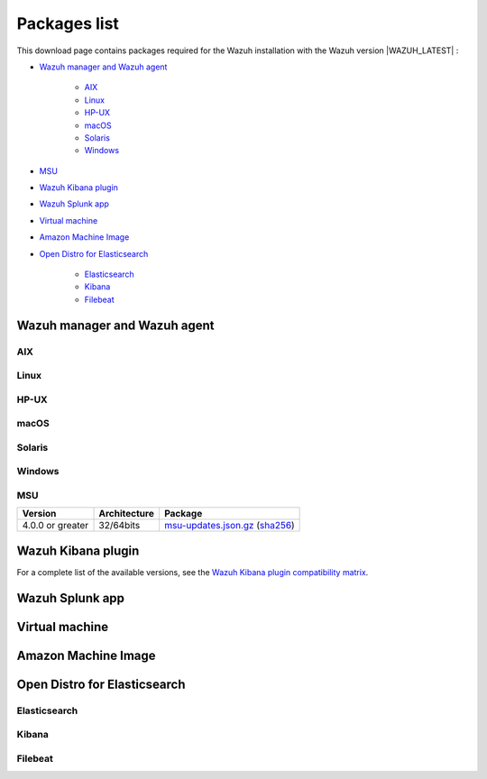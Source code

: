 .. Copyright (C) 2022 Wazuh, Inc.

.. meta::
  :description: Find the packages required for Wazuh installation on this page. Available for AIX, Linux, HP-UX, macOS, Solaris, and Windows.

.. _packages:

Packages list
=============

This download page contains packages required for the Wazuh installation with the Wazuh version |WAZUH_LATEST|  :

- `Wazuh manager and Wazuh agent`_

   - `AIX`_
   - `Linux`_
   - `HP-UX`_
   - `macOS`_
   - `Solaris`_
   - `Windows`_
- `MSU`_
- `Wazuh Kibana plugin`_
- `Wazuh Splunk app`_
- `Virtual machine`_
- `Amazon Machine Image`_
- `Open Distro for Elasticsearch`_

   - `Elasticsearch`_
   - `Kibana`_
   - `Filebeat`_

.. _Wazuh_manager_agent_packages_list:

Wazuh manager and Wazuh agent
-----------------------------

AIX
^^^
+-----------------+--------------+---------------------------------------------------------------------------------------------------------------------------------------------------------------------------------------------------------------------------------------------+
| Version         | Architecture | Package                                                                                                                                                                                                                                     |
+=================+==============+=============================================================================================================================================================================================================================================+
| 6.1 or greater  |    PowerPC   | `wazuh-agent-|WAZUH_LATEST|-|WAZUH_REVISION_AIX|.aix.ppc.rpm <https://packages.wazuh.com/|CURRENT_MAJOR|/aix/wazuh-agent-|WAZUH_LATEST|-|WAZUH_REVISION_AIX|.aix.ppc.rpm>`_ (`sha512 <https://packages.wazuh.com/|CURRENT_MAJOR|/checksums/wazuh/|WAZUH_LATEST|/wazuh-agent-|WAZUH_LATEST|-|WAZUH_REVISION_AIX|.aix.ppc.rpm.sha512>`__)                          |
+-----------------+--------------+---------------------------------------------------------------------------------------------------------------------------------------------------------------------------------------------------------------------------------------------+


Linux
^^^^^


+-----------------------+-------------------+--------------+----------------------------------------------------------------------------------------------------------------------------------------------------------------------------------------------------------------------------------------------+
| Distribution          | Version           | Architecture | Package                                                                                                                                                                                                                                      |
+=======================+===================+==============+==============================================================================================================================================================================================================================================+
|                       |                   |    i386      | `wazuh-agent-|WAZUH_LATEST|-|WAZUH_REVISION_YUM_AGENT_I386|.i386.rpm <|RPM_AGENT|-|WAZUH_LATEST|-|WAZUH_REVISION_YUM_AGENT_I386|.i386.rpm>`_ (`sha512 <|CHECKSUMS_URL||WAZUH_LATEST|/wazuh-agent-|WAZUH_LATEST|-|WAZUH_REVISION_YUM_AGENT_I386|.i386.rpm.sha512>`__)                                    |
+ Amazon Linux          +  1 and 2          +--------------+----------------------------------------------------------------------------------------------------------------------------------------------------------------------------------------------------------------------------------------------+
|                       |                   |              | `wazuh-agent-|WAZUH_LATEST|-|WAZUH_REVISION_YUM_AGENT_X86|.x86_64.rpm <|RPM_AGENT|-|WAZUH_LATEST|-|WAZUH_REVISION_YUM_AGENT_X86|.x86_64.rpm>`_ (`sha512 <|CHECKSUMS_URL||WAZUH_LATEST|/wazuh-agent-|WAZUH_LATEST|-|WAZUH_REVISION_YUM_AGENT_X86|.x86_64.rpm.sha512>`__)                              |
+                       +                   +    x86_64    +----------------------------------------------------------------------------------------------------------------------------------------------------------------------------------------------------------------------------------------------+
|                       |                   |              | `wazuh-manager-|WAZUH_LATEST|-|WAZUH_REVISION_YUM_MANAGER_X86|.x86_64.rpm <|RPM_MANAGER|-|WAZUH_LATEST|-|WAZUH_REVISION_YUM_MANAGER_X86|.x86_64.rpm>`_ (`sha512 <|CHECKSUMS_URL||WAZUH_LATEST|/wazuh-manager-|WAZUH_LATEST|-|WAZUH_REVISION_YUM_MANAGER_X86|.x86_64.rpm.sha512>`__)                        |
+                       +                   +--------------+----------------------------------------------------------------------------------------------------------------------------------------------------------------------------------------------------------------------------------------------+
|                       |                   |              | `wazuh-agent-|WAZUH_LATEST|-|WAZUH_REVISION_YUM_AGENT_AARCH64|.aarch64.rpm <|RPM_AGENT|-|WAZUH_LATEST|-|WAZUH_REVISION_YUM_AGENT_AARCH64|.aarch64.rpm>`_ (`sha512 <|CHECKSUMS_URL||WAZUH_LATEST|/wazuh-agent-|WAZUH_LATEST|-|WAZUH_REVISION_YUM_AGENT_AARCH64|.aarch64.rpm.sha512>`__)                           |
+                       +                   +    aarch64   +----------------------------------------------------------------------------------------------------------------------------------------------------------------------------------------------------------------------------------------------+
|                       |                   |              | `wazuh-manager-|WAZUH_LATEST|-|WAZUH_REVISION_YUM_MANAGER_AARCH64|.aarch64.rpm <|RPM_MANAGER|-|WAZUH_LATEST|-|WAZUH_REVISION_YUM_MANAGER_AARCH64|.aarch64.rpm>`_ (`sha512 <|CHECKSUMS_URL||WAZUH_LATEST|/wazuh-manager-|WAZUH_LATEST|-|WAZUH_REVISION_YUM_MANAGER_AARCH64|.aarch64.rpm.sha512>`__)                     |
+                       +                   +--------------+----------------------------------------------------------------------------------------------------------------------------------------------------------------------------------------------------------------------------------------------+
|                       |                   |    armhf     | `wazuh-agent-|WAZUH_LATEST|-|WAZUH_REVISION_YUM_AGENT_ARMHF|.armv7hl.rpm <|RPM_AGENT|-|WAZUH_LATEST|-|WAZUH_REVISION_YUM_AGENT_ARMHF|.armv7hl.rpm>`_ (`sha512 <|CHECKSUMS_URL||WAZUH_LATEST|/wazuh-agent-|WAZUH_LATEST|-|WAZUH_REVISION_YUM_AGENT_ARMHF|.armv7hl.rpm.sha512>`__)                           |
+-----------------------+-------------------+--------------+----------------------------------------------------------------------------------------------------------------------------------------------------------------------------------------------------------------------------------------------+
|                       |                   |    i386      | `wazuh-agent-|WAZUH_LATEST|-|WAZUH_REVISION_YUM_AGENT_I386|.i386.rpm <|RPM_AGENT|-|WAZUH_LATEST|-|WAZUH_REVISION_YUM_AGENT_I386|.i386.rpm>`_ (`sha512 <|CHECKSUMS_URL||WAZUH_LATEST|/wazuh-agent-|WAZUH_LATEST|-|WAZUH_REVISION_YUM_AGENT_I386|.i386.rpm.sha512>`__)                                    |
+ CentOS                +  6 or greater     +--------------+----------------------------------------------------------------------------------------------------------------------------------------------------------------------------------------------------------------------------------------------+
|                       |                   |              | `wazuh-agent-|WAZUH_LATEST|-|WAZUH_REVISION_YUM_AGENT_X86|.x86_64.rpm <|RPM_AGENT|-|WAZUH_LATEST|-|WAZUH_REVISION_YUM_AGENT_X86|.x86_64.rpm>`_ (`sha512 <|CHECKSUMS_URL||WAZUH_LATEST|/wazuh-agent-|WAZUH_LATEST|-|WAZUH_REVISION_YUM_AGENT_X86|.x86_64.rpm.sha512>`__)                              |
+                       +                   +    x86_64    +----------------------------------------------------------------------------------------------------------------------------------------------------------------------------------------------------------------------------------------------+
|                       |                   |              | `wazuh-manager-|WAZUH_LATEST|-|WAZUH_REVISION_YUM_MANAGER_X86|.x86_64.rpm <|RPM_MANAGER|-|WAZUH_LATEST|-|WAZUH_REVISION_YUM_MANAGER_X86|.x86_64.rpm>`_ (`sha512 <|CHECKSUMS_URL||WAZUH_LATEST|/wazuh-manager-|WAZUH_LATEST|-|WAZUH_REVISION_YUM_MANAGER_X86|.x86_64.rpm.sha512>`__)                        |
+                       +                   +--------------+----------------------------------------------------------------------------------------------------------------------------------------------------------------------------------------------------------------------------------------------+
|                       |                   |              | `wazuh-agent-|WAZUH_LATEST|-|WAZUH_REVISION_YUM_AGENT_AARCH64|.aarch64.rpm <|RPM_AGENT|-|WAZUH_LATEST|-|WAZUH_REVISION_YUM_AGENT_AARCH64|.aarch64.rpm>`_ (`sha512 <|CHECKSUMS_URL||WAZUH_LATEST|/wazuh-agent-|WAZUH_LATEST|-|WAZUH_REVISION_YUM_AGENT_AARCH64|.aarch64.rpm.sha512>`__)                           |
+                       +                   +    aarch64   +----------------------------------------------------------------------------------------------------------------------------------------------------------------------------------------------------------------------------------------------+
|                       |                   |              | `wazuh-manager-|WAZUH_LATEST|-|WAZUH_REVISION_YUM_MANAGER_AARCH64|.aarch64.rpm <|RPM_MANAGER|-|WAZUH_LATEST|-|WAZUH_REVISION_YUM_MANAGER_AARCH64|.aarch64.rpm>`_ (`sha512 <|CHECKSUMS_URL||WAZUH_LATEST|/wazuh-manager-|WAZUH_LATEST|-|WAZUH_REVISION_YUM_MANAGER_AARCH64|.aarch64.rpm.sha512>`__)                     |
+                       +                   +--------------+----------------------------------------------------------------------------------------------------------------------------------------------------------------------------------------------------------------------------------------------+
|                       |                   |    armhf     | `wazuh-agent-|WAZUH_LATEST|-|WAZUH_REVISION_YUM_AGENT_ARMHF|.armv7hl.rpm <|RPM_AGENT|-|WAZUH_LATEST|-|WAZUH_REVISION_YUM_AGENT_ARMHF|.armv7hl.rpm>`_ (`sha512 <|CHECKSUMS_URL||WAZUH_LATEST|/wazuh-agent-|WAZUH_LATEST|-|WAZUH_REVISION_YUM_AGENT_ARMHF|.armv7hl.rpm.sha512>`__)                           |
+                       +-------------------+--------------+----------------------------------------------------------------------------------------------------------------------------------------------------------------------------------------------------------------------------------------------+
|                       |                   |    i386      | `wazuh-agent-|WAZUH_LATEST|-|WAZUH_REVISION_YUM_AGENT_I386_EL5|.el5.i386.rpm <https://packages.wazuh.com/|CURRENT_MAJOR|/yum5/i386/wazuh-agent-|WAZUH_LATEST|-|WAZUH_REVISION_YUM_AGENT_I386_EL5|.el5.i386.rpm>`__ (`sha512 <|CHECKSUMS_URL||WAZUH_LATEST|/wazuh-agent-|WAZUH_LATEST|-|WAZUH_REVISION_YUM_AGENT_I386_EL5|.el5.i386.rpm.sha512>`__)                 |
+                       +  5                +--------------+----------------------------------------------------------------------------------------------------------------------------------------------------------------------------------------------------------------------------------------------+
|                       |                   |    x86_64    | `wazuh-agent-|WAZUH_LATEST|-|WAZUH_REVISION_YUM_AGENT_X86_EL5|.el5.x86_64.rpm <https://packages.wazuh.com/|CURRENT_MAJOR|/yum5/x86_64/wazuh-agent-|WAZUH_LATEST|-|WAZUH_REVISION_YUM_AGENT_X86_EL5|.el5.x86_64.rpm>`__ (`sha512 <|CHECKSUMS_URL||WAZUH_LATEST|/wazuh-agent-|WAZUH_LATEST|-|WAZUH_REVISION_YUM_AGENT_X86_EL5|.el5.x86_64.rpm.sha512>`__)         |
+-----------------------+-------------------+--------------+----------------------------------------------------------------------------------------------------------------------------------------------------------------------------------------------------------------------------------------------+
|                       |                   |    i386      | `wazuh-agent_|WAZUH_LATEST|-|WAZUH_REVISION_DEB_AGENT_I386|_i386.deb <|DEB_AGENT|_|WAZUH_LATEST|-|WAZUH_REVISION_DEB_AGENT_I386|_i386.deb>`_ (`sha512 <|CHECKSUMS_URL||WAZUH_LATEST|/wazuh-agent_|WAZUH_LATEST|-|WAZUH_REVISION_DEB_AGENT_I386|_i386.deb.sha512>`__)            |
+ Debian                +  7 or greater     +--------------+----------------------------------------------------------------------------------------------------------------------------------------------------------------------------------------------------------------------------------------------+
|                       |                   |              | `wazuh-agent_|WAZUH_LATEST|-|WAZUH_REVISION_DEB_AGENT_X86|_amd64.deb <|DEB_AGENT|_|WAZUH_LATEST|-|WAZUH_REVISION_DEB_AGENT_X86|_amd64.deb>`_ (`sha512 <|CHECKSUMS_URL||WAZUH_LATEST|/wazuh-agent_|WAZUH_LATEST|-|WAZUH_REVISION_DEB_AGENT_X86|_amd64.deb.sha512>`__)         |
+                       +                   +    x86_64    +----------------------------------------------------------------------------------------------------------------------------------------------------------------------------------------------------------------------------------------------+
|                       |                   |              | `wazuh-manager_|WAZUH_LATEST|-|WAZUH_REVISION_DEB_MANAGER_X86|_amd64.deb <|DEB_MANAGER|_|WAZUH_LATEST|-|WAZUH_REVISION_DEB_MANAGER_X86|_amd64.deb>`_ (`sha512 <|CHECKSUMS_URL||WAZUH_LATEST|/wazuh-manager_|WAZUH_LATEST|-|WAZUH_REVISION_DEB_MANAGER_X86|_amd64.deb.sha512>`__) |
+                       +                   +--------------+----------------------------------------------------------------------------------------------------------------------------------------------------------------------------------------------------------------------------------------------+
|                       |                   |              | `wazuh-agent_|WAZUH_LATEST|-|WAZUH_REVISION_DEB_AGENT_AARCH64|_arm64.deb <|DEB_AGENT|_|WAZUH_LATEST|-|WAZUH_REVISION_DEB_AGENT_AARCH64|_arm64.deb>`_ (`sha512 <|CHECKSUMS_URL||WAZUH_LATEST|/wazuh-agent_|WAZUH_LATEST|-|WAZUH_REVISION_DEB_AGENT_AARCH64|_arm64.deb.sha512>`__)         |
+                       +                   +    aarch64   +----------------------------------------------------------------------------------------------------------------------------------------------------------------------------------------------------------------------------------------------+
|                       |                   |              | `wazuh-manager_|WAZUH_LATEST|-|WAZUH_REVISION_DEB_MANAGER_AARCH64|_arm64.deb <|DEB_MANAGER|_|WAZUH_LATEST|-|WAZUH_REVISION_DEB_MANAGER_AARCH64|_arm64.deb>`_ (`sha512 <|CHECKSUMS_URL||WAZUH_LATEST|/wazuh-manager_|WAZUH_LATEST|-|WAZUH_REVISION_DEB_MANAGER_AARCH64|_arm64.deb.sha512>`__) |
+                       +                   +--------------+----------------------------------------------------------------------------------------------------------------------------------------------------------------------------------------------------------------------------------------------+
|                       |                   |    armhf     | `wazuh-agent_|WAZUH_LATEST|-|WAZUH_REVISION_DEB_AGENT_ARMHF|_armhf.deb <|DEB_AGENT|_|WAZUH_LATEST|-|WAZUH_REVISION_DEB_AGENT_ARMHF|_armhf.deb>`_ (`sha512 <|CHECKSUMS_URL||WAZUH_LATEST|/wazuh-agent_|WAZUH_LATEST|-|WAZUH_REVISION_DEB_AGENT_ARMHF|_armhf.deb.sha512>`__)         |
+-----------------------+-------------------+--------------+----------------------------------------------------------------------------------------------------------------------------------------------------------------------------------------------------------------------------------------------+
|                       |                   |    i386      | `wazuh-agent-|WAZUH_LATEST|-|WAZUH_REVISION_YUM_AGENT_I386|.i386.rpm <|RPM_AGENT|-|WAZUH_LATEST|-|WAZUH_REVISION_YUM_AGENT_I386|.i386.rpm>`_ (`sha512 <|CHECKSUMS_URL||WAZUH_LATEST|/wazuh-agent-|WAZUH_LATEST|-|WAZUH_REVISION_YUM_AGENT_I386|.i386.rpm.sha512>`__)                                    |
+ Fedora                +  22 or greater    +--------------+----------------------------------------------------------------------------------------------------------------------------------------------------------------------------------------------------------------------------------------------+
|                       |                   |              | `wazuh-agent-|WAZUH_LATEST|-|WAZUH_REVISION_YUM_AGENT_X86|.x86_64.rpm <|RPM_AGENT|-|WAZUH_LATEST|-|WAZUH_REVISION_YUM_AGENT_X86|.x86_64.rpm>`_ (`sha512 <|CHECKSUMS_URL||WAZUH_LATEST|/wazuh-agent-|WAZUH_LATEST|-|WAZUH_REVISION_YUM_AGENT_X86|.x86_64.rpm.sha512>`__)                              |
+                       +                   +    x86_64    +----------------------------------------------------------------------------------------------------------------------------------------------------------------------------------------------------------------------------------------------+
|                       |                   |              | `wazuh-manager-|WAZUH_LATEST|-|WAZUH_REVISION_YUM_MANAGER_X86|.x86_64.rpm <|RPM_MANAGER|-|WAZUH_LATEST|-|WAZUH_REVISION_YUM_MANAGER_X86|.x86_64.rpm>`_ (`sha512 <|CHECKSUMS_URL||WAZUH_LATEST|/wazuh-manager-|WAZUH_LATEST|-|WAZUH_REVISION_YUM_MANAGER_X86|.x86_64.rpm.sha512>`__)                        |
+                       +                   +--------------+----------------------------------------------------------------------------------------------------------------------------------------------------------------------------------------------------------------------------------------------+
|                       |                   |              | `wazuh-agent-|WAZUH_LATEST|-|WAZUH_REVISION_YUM_AGENT_AARCH64|.aarch64.rpm <|RPM_AGENT|-|WAZUH_LATEST|-|WAZUH_REVISION_YUM_AGENT_AARCH64|.aarch64.rpm>`_ (`sha512 <|CHECKSUMS_URL||WAZUH_LATEST|/wazuh-agent-|WAZUH_LATEST|-|WAZUH_REVISION_YUM_AGENT_AARCH64|.aarch64.rpm.sha512>`__)                           |
+                       +                   +    aarch64   +----------------------------------------------------------------------------------------------------------------------------------------------------------------------------------------------------------------------------------------------+
|                       |                   |              | `wazuh-manager-|WAZUH_LATEST|-|WAZUH_REVISION_YUM_MANAGER_AARCH64|.aarch64.rpm <|RPM_MANAGER|-|WAZUH_LATEST|-|WAZUH_REVISION_YUM_MANAGER_AARCH64|.aarch64.rpm>`_ (`sha512 <|CHECKSUMS_URL||WAZUH_LATEST|/wazuh-manager-|WAZUH_LATEST|-|WAZUH_REVISION_YUM_MANAGER_AARCH64|.aarch64.rpm.sha512>`__)                     |
+                       +                   +--------------+----------------------------------------------------------------------------------------------------------------------------------------------------------------------------------------------------------------------------------------------+
|                       |                   |    armhf     | `wazuh-agent-|WAZUH_LATEST|-|WAZUH_REVISION_YUM_AGENT_ARMHF|.armv7hl.rpm <|RPM_AGENT|-|WAZUH_LATEST|-|WAZUH_REVISION_YUM_AGENT_ARMHF|.armv7hl.rpm>`_ (`sha512 <|CHECKSUMS_URL||WAZUH_LATEST|/wazuh-agent-|WAZUH_LATEST|-|WAZUH_REVISION_YUM_AGENT_ARMHF|.armv7hl.rpm.sha512>`__)                           |
+-----------------------+-------------------+--------------+----------------------------------------------------------------------------------------------------------------------------------------------------------------------------------------------------------------------------------------------+
|                       |                   |    i386      | `wazuh-agent-|WAZUH_LATEST|-|WAZUH_REVISION_YUM_AGENT_I386|.i386.rpm <|RPM_AGENT|-|WAZUH_LATEST|-|WAZUH_REVISION_YUM_AGENT_I386|.i386.rpm>`_ (`sha512 <|CHECKSUMS_URL||WAZUH_LATEST|/wazuh-agent-|WAZUH_LATEST|-|WAZUH_REVISION_YUM_AGENT_I386|.i386.rpm.sha512>`__)                                    |
+ OpenSUSE              +  42 or greater    +--------------+----------------------------------------------------------------------------------------------------------------------------------------------------------------------------------------------------------------------------------------------+
|                       |                   |              | `wazuh-agent-|WAZUH_LATEST|-|WAZUH_REVISION_YUM_AGENT_X86|.x86_64.rpm <|RPM_AGENT|-|WAZUH_LATEST|-|WAZUH_REVISION_YUM_AGENT_X86|.x86_64.rpm>`_ (`sha512 <|CHECKSUMS_URL||WAZUH_LATEST|/wazuh-agent-|WAZUH_LATEST|-|WAZUH_REVISION_YUM_AGENT_X86|.x86_64.rpm.sha512>`__)                              |
+                       +                   +    x86_64    +----------------------------------------------------------------------------------------------------------------------------------------------------------------------------------------------------------------------------------------------+
|                       |                   |              | `wazuh-manager-|WAZUH_LATEST|-|WAZUH_REVISION_YUM_MANAGER_X86|.x86_64.rpm <|RPM_MANAGER|-|WAZUH_LATEST|-|WAZUH_REVISION_YUM_MANAGER_X86|.x86_64.rpm>`_ (`sha512 <|CHECKSUMS_URL||WAZUH_LATEST|/wazuh-manager-|WAZUH_LATEST|-|WAZUH_REVISION_YUM_MANAGER_X86|.x86_64.rpm.sha512>`__)                        |
+                       +                   +--------------+----------------------------------------------------------------------------------------------------------------------------------------------------------------------------------------------------------------------------------------------+
|                       |                   |              | `wazuh-agent-|WAZUH_LATEST|-|WAZUH_REVISION_YUM_AGENT_AARCH64|.aarch64.rpm <|RPM_AGENT|-|WAZUH_LATEST|-|WAZUH_REVISION_YUM_AGENT_AARCH64|.aarch64.rpm>`_ (`sha512 <|CHECKSUMS_URL||WAZUH_LATEST|/wazuh-agent-|WAZUH_LATEST|-|WAZUH_REVISION_YUM_AGENT_AARCH64|.aarch64.rpm.sha512>`__)                           |
+                       +                   +    aarch64   +----------------------------------------------------------------------------------------------------------------------------------------------------------------------------------------------------------------------------------------------+
|                       |                   |              | `wazuh-manager-|WAZUH_LATEST|-|WAZUH_REVISION_YUM_MANAGER_AARCH64|.aarch64.rpm <|RPM_MANAGER|-|WAZUH_LATEST|-|WAZUH_REVISION_YUM_MANAGER_AARCH64|.aarch64.rpm>`_ (`sha512 <|CHECKSUMS_URL||WAZUH_LATEST|/wazuh-manager-|WAZUH_LATEST|-|WAZUH_REVISION_YUM_MANAGER_AARCH64|.aarch64.rpm.sha512>`__)                     |
+                       +                   +--------------+----------------------------------------------------------------------------------------------------------------------------------------------------------------------------------------------------------------------------------------------+
|                       |                   |    armhf     | `wazuh-agent-|WAZUH_LATEST|-|WAZUH_REVISION_YUM_AGENT_ARMHF|.armv7hl.rpm <|RPM_AGENT|-|WAZUH_LATEST|-|WAZUH_REVISION_YUM_AGENT_ARMHF|.armv7hl.rpm>`_ (`sha512 <|CHECKSUMS_URL||WAZUH_LATEST|/wazuh-agent-|WAZUH_LATEST|-|WAZUH_REVISION_YUM_AGENT_ARMHF|.armv7hl.rpm.sha512>`__)                           |
+-----------------------+-------------------+--------------+----------------------------------------------------------------------------------------------------------------------------------------------------------------------------------------------------------------------------------------------+
|                       |                   |    i386      | `wazuh-agent-|WAZUH_LATEST|-|WAZUH_REVISION_YUM_AGENT_I386|.i386.rpm <|RPM_AGENT|-|WAZUH_LATEST|-|WAZUH_REVISION_YUM_AGENT_I386|.i386.rpm>`_ (`sha512 <|CHECKSUMS_URL||WAZUH_LATEST|/wazuh-agent-|WAZUH_LATEST|-|WAZUH_REVISION_YUM_AGENT_I386|.i386.rpm.sha512>`__)                                    |
+ Oracle Linux          +  6 or greater     +--------------+----------------------------------------------------------------------------------------------------------------------------------------------------------------------------------------------------------------------------------------------+
|                       |                   |              | `wazuh-agent-|WAZUH_LATEST|-|WAZUH_REVISION_YUM_AGENT_X86|.x86_64.rpm <|RPM_AGENT|-|WAZUH_LATEST|-|WAZUH_REVISION_YUM_AGENT_X86|.x86_64.rpm>`_ (`sha512 <|CHECKSUMS_URL||WAZUH_LATEST|/wazuh-agent-|WAZUH_LATEST|-|WAZUH_REVISION_YUM_AGENT_X86|.x86_64.rpm.sha512>`__)                              |
+                       +                   +    x86_64    +----------------------------------------------------------------------------------------------------------------------------------------------------------------------------------------------------------------------------------------------+
|                       |                   |              | `wazuh-manager-|WAZUH_LATEST|-|WAZUH_REVISION_YUM_MANAGER_X86|.x86_64.rpm <|RPM_MANAGER|-|WAZUH_LATEST|-|WAZUH_REVISION_YUM_MANAGER_X86|.x86_64.rpm>`_ (`sha512 <|CHECKSUMS_URL||WAZUH_LATEST|/wazuh-manager-|WAZUH_LATEST|-|WAZUH_REVISION_YUM_MANAGER_X86|.x86_64.rpm.sha512>`__)                        |
+                       +                   +--------------+----------------------------------------------------------------------------------------------------------------------------------------------------------------------------------------------------------------------------------------------+
|                       |                   |              | `wazuh-agent-|WAZUH_LATEST|-|WAZUH_REVISION_YUM_AGENT_AARCH64|.aarch64.rpm <|RPM_AGENT|-|WAZUH_LATEST|-|WAZUH_REVISION_YUM_AGENT_AARCH64|.aarch64.rpm>`_ (`sha512 <|CHECKSUMS_URL||WAZUH_LATEST|/wazuh-agent-|WAZUH_LATEST|-|WAZUH_REVISION_YUM_AGENT_AARCH64|.aarch64.rpm.sha512>`__)                           |
+                       +                   +    aarch64   +----------------------------------------------------------------------------------------------------------------------------------------------------------------------------------------------------------------------------------------------+
|                       |                   |              | `wazuh-manager-|WAZUH_LATEST|-|WAZUH_REVISION_YUM_MANAGER_AARCH64|.aarch64.rpm <|RPM_MANAGER|-|WAZUH_LATEST|-|WAZUH_REVISION_YUM_MANAGER_AARCH64|.aarch64.rpm>`_ (`sha512 <|CHECKSUMS_URL||WAZUH_LATEST|/wazuh-manager-|WAZUH_LATEST|-|WAZUH_REVISION_YUM_MANAGER_AARCH64|.aarch64.rpm.sha512>`__)                     |
+                       +                   +--------------+----------------------------------------------------------------------------------------------------------------------------------------------------------------------------------------------------------------------------------------------+
|                       |                   |    armhf     | `wazuh-agent-|WAZUH_LATEST|-|WAZUH_REVISION_YUM_AGENT_ARMHF|.armv7hl.rpm <|RPM_AGENT|-|WAZUH_LATEST|-|WAZUH_REVISION_YUM_AGENT_ARMHF|.armv7hl.rpm>`_ (`sha512 <|CHECKSUMS_URL||WAZUH_LATEST|/wazuh-agent-|WAZUH_LATEST|-|WAZUH_REVISION_YUM_AGENT_ARMHF|.armv7hl.rpm.sha512>`__)                           |
+                       +-------------------+--------------+----------------------------------------------------------------------------------------------------------------------------------------------------------------------------------------------------------------------------------------------+
|                       |                   |    i386      | `wazuh-agent-|WAZUH_LATEST|-|WAZUH_REVISION_YUM_AGENT_I386_EL5|.el5.i386.rpm <https://packages.wazuh.com/|CURRENT_MAJOR|/yum5/i386/wazuh-agent-|WAZUH_LATEST|-|WAZUH_REVISION_YUM_AGENT_I386_EL5|.el5.i386.rpm>`__ (`sha512 <|CHECKSUMS_URL||WAZUH_LATEST|/wazuh-agent-|WAZUH_LATEST|-|WAZUH_REVISION_YUM_AGENT_I386_EL5|.el5.i386.rpm.sha512>`__)                 |
+                       +  5                +--------------+----------------------------------------------------------------------------------------------------------------------------------------------------------------------------------------------------------------------------------------------+
|                       |                   |    x86_64    | `wazuh-agent-|WAZUH_LATEST|-|WAZUH_REVISION_YUM_AGENT_X86_EL5|.el5.x86_64.rpm <https://packages.wazuh.com/|CURRENT_MAJOR|/yum5/x86_64/wazuh-agent-|WAZUH_LATEST|-|WAZUH_REVISION_YUM_AGENT_X86_EL5|.el5.x86_64.rpm>`__ (`sha512 <|CHECKSUMS_URL||WAZUH_LATEST|/wazuh-agent-|WAZUH_LATEST|-|WAZUH_REVISION_YUM_AGENT_X86_EL5|.el5.x86_64.rpm.sha512>`__)         |
+-----------------------+-------------------+--------------+----------------------------------------------------------------------------------------------------------------------------------------------------------------------------------------------------------------------------------------------+
|                       |                   |    i386      | `wazuh-agent-|WAZUH_LATEST|-|WAZUH_REVISION_YUM_AGENT_I386|.i386.rpm <|RPM_AGENT|-|WAZUH_LATEST|-|WAZUH_REVISION_YUM_AGENT_I386|.i386.rpm>`_ (`sha512 <|CHECKSUMS_URL||WAZUH_LATEST|/wazuh-agent-|WAZUH_LATEST|-|WAZUH_REVISION_YUM_AGENT_I386|.i386.rpm.sha512>`__)                                    |
+ Red Hat               +  6 or greater     +--------------+----------------------------------------------------------------------------------------------------------------------------------------------------------------------------------------------------------------------------------------------+
| Enterprise Linux      |                   |              | `wazuh-agent-|WAZUH_LATEST|-|WAZUH_REVISION_YUM_AGENT_X86|.x86_64.rpm <|RPM_AGENT|-|WAZUH_LATEST|-|WAZUH_REVISION_YUM_AGENT_X86|.x86_64.rpm>`_ (`sha512 <|CHECKSUMS_URL||WAZUH_LATEST|/wazuh-agent-|WAZUH_LATEST|-|WAZUH_REVISION_YUM_AGENT_X86|.x86_64.rpm.sha512>`__)                              |
+                       +                   +    x86_64    +----------------------------------------------------------------------------------------------------------------------------------------------------------------------------------------------------------------------------------------------+
|                       |                   |              | `wazuh-manager-|WAZUH_LATEST|-|WAZUH_REVISION_YUM_MANAGER_X86|.x86_64.rpm <|RPM_MANAGER|-|WAZUH_LATEST|-|WAZUH_REVISION_YUM_MANAGER_X86|.x86_64.rpm>`_ (`sha512 <|CHECKSUMS_URL||WAZUH_LATEST|/wazuh-manager-|WAZUH_LATEST|-|WAZUH_REVISION_YUM_MANAGER_X86|.x86_64.rpm.sha512>`__)                        |
+                       +                   +--------------+----------------------------------------------------------------------------------------------------------------------------------------------------------------------------------------------------------------------------------------------+
|                       |                   |              | `wazuh-agent-|WAZUH_LATEST|-|WAZUH_REVISION_YUM_AGENT_AARCH64|.aarch64.rpm <|RPM_AGENT|-|WAZUH_LATEST|-|WAZUH_REVISION_YUM_AGENT_AARCH64|.aarch64.rpm>`_ (`sha512 <|CHECKSUMS_URL||WAZUH_LATEST|/wazuh-agent-|WAZUH_LATEST|-|WAZUH_REVISION_YUM_AGENT_AARCH64|.aarch64.rpm.sha512>`__)                           |
+                       +                   +    aarch64   +----------------------------------------------------------------------------------------------------------------------------------------------------------------------------------------------------------------------------------------------+
|                       |                   |              | `wazuh-manager-|WAZUH_LATEST|-|WAZUH_REVISION_YUM_MANAGER_AARCH64|.aarch64.rpm <|RPM_MANAGER|-|WAZUH_LATEST|-|WAZUH_REVISION_YUM_MANAGER_AARCH64|.aarch64.rpm>`_ (`sha512 <|CHECKSUMS_URL||WAZUH_LATEST|/wazuh-manager-|WAZUH_LATEST|-|WAZUH_REVISION_YUM_MANAGER_AARCH64|.aarch64.rpm.sha512>`__)                     |
+                       +                   +--------------+----------------------------------------------------------------------------------------------------------------------------------------------------------------------------------------------------------------------------------------------+
|                       |                   |    armhf     | `wazuh-agent-|WAZUH_LATEST|-|WAZUH_REVISION_YUM_AGENT_ARMHF|.armv7hl.rpm <|RPM_AGENT|-|WAZUH_LATEST|-|WAZUH_REVISION_YUM_AGENT_ARMHF|.armv7hl.rpm>`_ (`sha512 <|CHECKSUMS_URL||WAZUH_LATEST|/wazuh-agent-|WAZUH_LATEST|-|WAZUH_REVISION_YUM_AGENT_ARMHF|.armv7hl.rpm.sha512>`__)                           |
+                       +-------------------+--------------+----------------------------------------------------------------------------------------------------------------------------------------------------------------------------------------------------------------------------------------------+
|                       |                   |    i386      | `wazuh-agent-|WAZUH_LATEST|-|WAZUH_REVISION_YUM_AGENT_I386_EL5|.el5.i386.rpm <https://packages.wazuh.com/|CURRENT_MAJOR|/yum5/i386/wazuh-agent-|WAZUH_LATEST|-|WAZUH_REVISION_YUM_AGENT_I386_EL5|.el5.i386.rpm>`__ (`sha512 <|CHECKSUMS_URL||WAZUH_LATEST|/wazuh-agent-|WAZUH_LATEST|-|WAZUH_REVISION_YUM_AGENT_I386_EL5|.el5.i386.rpm.sha512>`__)                 |
+                       +  5                +--------------+----------------------------------------------------------------------------------------------------------------------------------------------------------------------------------------------------------------------------------------------+
|                       |                   |    x86_64    | `wazuh-agent-|WAZUH_LATEST|-|WAZUH_REVISION_YUM_AGENT_X86_EL5|.el5.x86_64.rpm <https://packages.wazuh.com/|CURRENT_MAJOR|/yum5/x86_64/wazuh-agent-|WAZUH_LATEST|-|WAZUH_REVISION_YUM_AGENT_X86_EL5|.el5.x86_64.rpm>`__ (`sha512 <|CHECKSUMS_URL||WAZUH_LATEST|/wazuh-agent-|WAZUH_LATEST|-|WAZUH_REVISION_YUM_AGENT_X86_EL5|.el5.x86_64.rpm.sha512>`__)         |
+-----------------------+-------------------+--------------+----------------------------------------------------------------------------------------------------------------------------------------------------------------------------------------------------------------------------------------------+
|                       |                   |    i386      | `wazuh-agent-|WAZUH_LATEST|-|WAZUH_REVISION_YUM_AGENT_I386|.i386.rpm <|RPM_AGENT|-|WAZUH_LATEST|-|WAZUH_REVISION_YUM_AGENT_I386|.i386.rpm>`_ (`sha512 <|CHECKSUMS_URL||WAZUH_LATEST|/wazuh-agent-|WAZUH_LATEST|-|WAZUH_REVISION_YUM_AGENT_I386|.i386.rpm.sha512>`__)                                    |
+ SUSE                  +  12               +--------------+----------------------------------------------------------------------------------------------------------------------------------------------------------------------------------------------------------------------------------------------+
|                       |                   |              | `wazuh-agent-|WAZUH_LATEST|-|WAZUH_REVISION_YUM_AGENT_X86|.x86_64.rpm <|RPM_AGENT|-|WAZUH_LATEST|-|WAZUH_REVISION_YUM_AGENT_X86|.x86_64.rpm>`_ (`sha512 <|CHECKSUMS_URL||WAZUH_LATEST|/wazuh-agent-|WAZUH_LATEST|-|WAZUH_REVISION_YUM_AGENT_X86|.x86_64.rpm.sha512>`__)                              |
+                       +                   +    x86_64    +----------------------------------------------------------------------------------------------------------------------------------------------------------------------------------------------------------------------------------------------+
|                       |                   |              | `wazuh-manager-|WAZUH_LATEST|-|WAZUH_REVISION_YUM_MANAGER_X86|.x86_64.rpm <|RPM_MANAGER|-|WAZUH_LATEST|-|WAZUH_REVISION_YUM_MANAGER_X86|.x86_64.rpm>`_ (`sha512 <|CHECKSUMS_URL||WAZUH_LATEST|/wazuh-manager-|WAZUH_LATEST|-|WAZUH_REVISION_YUM_MANAGER_X86|.x86_64.rpm.sha512>`__)                        |
+                       +                   +--------------+----------------------------------------------------------------------------------------------------------------------------------------------------------------------------------------------------------------------------------------------+
|                       |                   |              | `wazuh-agent-|WAZUH_LATEST|-|WAZUH_REVISION_YUM_AGENT_AARCH64|.aarch64.rpm <|RPM_AGENT|-|WAZUH_LATEST|-|WAZUH_REVISION_YUM_AGENT_AARCH64|.aarch64.rpm>`_ (`sha512 <|CHECKSUMS_URL||WAZUH_LATEST|/wazuh-agent-|WAZUH_LATEST|-|WAZUH_REVISION_YUM_AGENT_AARCH64|.aarch64.rpm.sha512>`__)                           |
+                       +                   +    aarch64   +----------------------------------------------------------------------------------------------------------------------------------------------------------------------------------------------------------------------------------------------+
|                       |                   |              | `wazuh-manager-|WAZUH_LATEST|-|WAZUH_REVISION_YUM_MANAGER_AARCH64|.aarch64.rpm <|RPM_MANAGER|-|WAZUH_LATEST|-|WAZUH_REVISION_YUM_MANAGER_AARCH64|.aarch64.rpm>`_ (`sha512 <|CHECKSUMS_URL||WAZUH_LATEST|/wazuh-manager-|WAZUH_LATEST|-|WAZUH_REVISION_YUM_MANAGER_AARCH64|.aarch64.rpm.sha512>`__)                     |
+                       +                   +--------------+----------------------------------------------------------------------------------------------------------------------------------------------------------------------------------------------------------------------------------------------+
|                       |                   |    armhf     | `wazuh-agent-|WAZUH_LATEST|-|WAZUH_REVISION_YUM_AGENT_ARMHF|.armv7hl.rpm <|RPM_AGENT|-|WAZUH_LATEST|-|WAZUH_REVISION_YUM_AGENT_ARMHF|.armv7hl.rpm>`_ (`sha512 <|CHECKSUMS_URL||WAZUH_LATEST|/wazuh-agent-|WAZUH_LATEST|-|WAZUH_REVISION_YUM_AGENT_ARMHF|.armv7hl.rpm.sha512>`__)                           |
+                       +-------------------+--------------+----------------------------------------------------------------------------------------------------------------------------------------------------------------------------------------------------------------------------------------------+
|                       |                   |    i386      | `wazuh-agent-|WAZUH_LATEST|-|WAZUH_REVISION_YUM_AGENT_I386_EL5|.el5.i386.rpm <https://packages.wazuh.com/|CURRENT_MAJOR|/yum5/i386/wazuh-agent-|WAZUH_LATEST|-|WAZUH_REVISION_YUM_AGENT_I386_EL5|.el5.i386.rpm>`__ (`sha512 <|CHECKSUMS_URL||WAZUH_LATEST|/wazuh-agent-|WAZUH_LATEST|-|WAZUH_REVISION_YUM_AGENT_I386_EL5|.el5.i386.rpm.sha512>`__)                 |
+                       +  11               +--------------+----------------------------------------------------------------------------------------------------------------------------------------------------------------------------------------------------------------------------------------------+
|                       |                   |    x86_64    | `wazuh-agent-|WAZUH_LATEST|-|WAZUH_REVISION_YUM_AGENT_X86_EL5|.el5.x86_64.rpm <https://packages.wazuh.com/|CURRENT_MAJOR|/yum5/x86_64/wazuh-agent-|WAZUH_LATEST|-|WAZUH_REVISION_YUM_AGENT_X86_EL5|.el5.x86_64.rpm>`__ (`sha512 <|CHECKSUMS_URL||WAZUH_LATEST|/wazuh-agent-|WAZUH_LATEST|-|WAZUH_REVISION_YUM_AGENT_X86_EL5|.el5.x86_64.rpm.sha512>`__)         |
+-----------------------+-------------------+--------------+----------------------------------------------------------------------------------------------------------------------------------------------------------------------------------------------------------------------------------------------+
|                       |                   |    i386      | `wazuh-agent_|WAZUH_LATEST|-|WAZUH_REVISION_DEB_AGENT_I386|_i386.deb <|DEB_AGENT|_|WAZUH_LATEST|-|WAZUH_REVISION_DEB_AGENT_I386|_i386.deb>`_ (`sha512 <|CHECKSUMS_URL||WAZUH_LATEST|/wazuh-agent_|WAZUH_LATEST|-|WAZUH_REVISION_DEB_AGENT_I386|_i386.deb.sha512>`__)            |
+ Ubuntu                +  12 or greater    +--------------+----------------------------------------------------------------------------------------------------------------------------------------------------------------------------------------------------------------------------------------------+
|                       |                   |              | `wazuh-agent_|WAZUH_LATEST|-|WAZUH_REVISION_DEB_AGENT_X86|_amd64.deb <|DEB_AGENT|_|WAZUH_LATEST|-|WAZUH_REVISION_DEB_AGENT_X86|_amd64.deb>`_ (`sha512 <|CHECKSUMS_URL||WAZUH_LATEST|/wazuh-agent_|WAZUH_LATEST|-|WAZUH_REVISION_DEB_AGENT_X86|_amd64.deb.sha512>`__)         |
+                       +                   +    x86_64    +----------------------------------------------------------------------------------------------------------------------------------------------------------------------------------------------------------------------------------------------+
|                       |                   |              | `wazuh-manager_|WAZUH_LATEST|-|WAZUH_REVISION_DEB_MANAGER_X86|_amd64.deb <|DEB_MANAGER|_|WAZUH_LATEST|-|WAZUH_REVISION_DEB_MANAGER_X86|_amd64.deb>`_ (`sha512 <|CHECKSUMS_URL||WAZUH_LATEST|/wazuh-manager_|WAZUH_LATEST|-|WAZUH_REVISION_DEB_MANAGER_X86|_amd64.deb.sha512>`__) |
+                       +                   +--------------+----------------------------------------------------------------------------------------------------------------------------------------------------------------------------------------------------------------------------------------------+
|                       |                   |              | `wazuh-agent_|WAZUH_LATEST|-|WAZUH_REVISION_DEB_AGENT_AARCH64|_arm64.deb <|DEB_AGENT|_|WAZUH_LATEST|-|WAZUH_REVISION_DEB_AGENT_AARCH64|_arm64.deb>`_ (`sha512 <|CHECKSUMS_URL||WAZUH_LATEST|/wazuh-agent_|WAZUH_LATEST|-|WAZUH_REVISION_DEB_AGENT_AARCH64|_arm64.deb.sha512>`__)         |
+                       +                   +    aarch64   +----------------------------------------------------------------------------------------------------------------------------------------------------------------------------------------------------------------------------------------------+
|                       |                   |              | `wazuh-manager_|WAZUH_LATEST|-|WAZUH_REVISION_DEB_MANAGER_AARCH64|_arm64.deb <|DEB_MANAGER|_|WAZUH_LATEST|-|WAZUH_REVISION_DEB_MANAGER_AARCH64|_arm64.deb>`_ (`sha512 <|CHECKSUMS_URL||WAZUH_LATEST|/wazuh-manager_|WAZUH_LATEST|-|WAZUH_REVISION_DEB_MANAGER_AARCH64|_arm64.deb.sha512>`__) |
+                       +                   +--------------+----------------------------------------------------------------------------------------------------------------------------------------------------------------------------------------------------------------------------------------------+
|                       |                   |    armhf     | `wazuh-agent_|WAZUH_LATEST|-|WAZUH_REVISION_DEB_AGENT_ARMHF|_armhf.deb <|DEB_AGENT|_|WAZUH_LATEST|-|WAZUH_REVISION_DEB_AGENT_ARMHF|_armhf.deb>`_ (`sha512 <|CHECKSUMS_URL||WAZUH_LATEST|/wazuh-agent_|WAZUH_LATEST|-|WAZUH_REVISION_DEB_AGENT_ARMHF|_armhf.deb.sha512>`__)         |
+-----------------------+-------------------+--------------+----------------------------------------------------------------------------------------------------------------------------------------------------------------------------------------------------------------------------------------------+
|                       |                   |              | `wazuh-agent_|WAZUH_LATEST|-|WAZUH_REVISION_DEB_AGENT_X86|_amd64.deb <|DEB_AGENT|_|WAZUH_LATEST|-|WAZUH_REVISION_DEB_AGENT_X86|_amd64.deb>`_ (`sha512 <|CHECKSUMS_URL||WAZUH_LATEST|/wazuh-agent_|WAZUH_LATEST|-|WAZUH_REVISION_DEB_AGENT_X86|_amd64.deb.sha512>`__)         |
+                       +                   +    x86_64    +----------------------------------------------------------------------------------------------------------------------------------------------------------------------------------------------------------------------------------------------+
|                       |                   |              | `wazuh-manager_|WAZUH_LATEST|-|WAZUH_REVISION_DEB_MANAGER_X86|_amd64.deb <|DEB_MANAGER|_|WAZUH_LATEST|-|WAZUH_REVISION_DEB_MANAGER_X86|_amd64.deb>`_ (`sha512 <|CHECKSUMS_URL||WAZUH_LATEST|/wazuh-manager_|WAZUH_LATEST|-|WAZUH_REVISION_DEB_MANAGER_X86|_amd64.deb.sha512>`__) |
+ Raspbian OS           + Buster or greater +--------------+----------------------------------------------------------------------------------------------------------------------------------------------------------------------------------------------------------------------------------------------+
|                       |                   |              | `wazuh-agent_|WAZUH_LATEST|-|WAZUH_REVISION_DEB_AGENT_AARCH64|_arm64.deb <|DEB_AGENT|_|WAZUH_LATEST|-|WAZUH_REVISION_DEB_AGENT_AARCH64|_arm64.deb>`_ (`sha512 <|CHECKSUMS_URL||WAZUH_LATEST|/wazuh-agent_|WAZUH_LATEST|-|WAZUH_REVISION_DEB_AGENT_AARCH64|_arm64.deb.sha512>`__)         |
+                       +                   +    aarch64   +----------------------------------------------------------------------------------------------------------------------------------------------------------------------------------------------------------------------------------------------+
|                       |                   |              | `wazuh-manager_|WAZUH_LATEST|-|WAZUH_REVISION_DEB_MANAGER_AARCH64|_arm64.deb <|DEB_MANAGER|_|WAZUH_LATEST|-|WAZUH_REVISION_DEB_MANAGER_AARCH64|_arm64.deb>`_ (`sha512 <|CHECKSUMS_URL||WAZUH_LATEST|/wazuh-manager_|WAZUH_LATEST|-|WAZUH_REVISION_DEB_MANAGER_AARCH64|_arm64.deb.sha512>`__) |
+                       +                   +--------------+----------------------------------------------------------------------------------------------------------------------------------------------------------------------------------------------------------------------------------------------+
|                       |                   |    armhf     | `wazuh-agent_|WAZUH_LATEST|-|WAZUH_REVISION_DEB_AGENT_ARMHF|_armhf.deb <|DEB_AGENT|_|WAZUH_LATEST|-|WAZUH_REVISION_DEB_AGENT_ARMHF|_armhf.deb>`_ (`sha512 <|CHECKSUMS_URL||WAZUH_LATEST|/wazuh-agent_|WAZUH_LATEST|-|WAZUH_REVISION_DEB_AGENT_ARMHF|_armhf.deb.sha512>`__)         |
+-----------------------+-------------------+--------------+----------------------------------------------------------------------------------------------------------------------------------------------------------------------------------------------------------------------------------------------+

HP-UX
^^^^^
+-----------------+--------------+----------------------------------------------------------------------------------------------------------------------------------------------------------------------------------------------------------------------------------------------+
| Version         | Architecture | Package                                                                                                                                                                                                                                      |
+=================+==============+==============================================================================================================================================================================================================================================+
|  11.31          |   Itanium    | `wazuh-agent-|WAZUH_LATEST|-|WAZUH_REVISION_HPUX|-hpux-11v3-ia64.tar <https://packages.wazuh.com/|CURRENT_MAJOR|/hp-ux/wazuh-agent-|WAZUH_LATEST|-|WAZUH_REVISION_HPUX|-hpux-11v3-ia64.tar>`_ (`sha512 <https://packages.wazuh.com/|CURRENT_MAJOR|/checksums/wazuh/|WAZUH_LATEST|/wazuh-agent-|WAZUH_LATEST|-|WAZUH_REVISION_HPUX|-hpux-11v3-ia64.tar.sha512>`__)    |
+-----------------+--------------+----------------------------------------------------------------------------------------------------------------------------------------------------------------------------------------------------------------------------------------------+

macOS
^^^^^
+--------------+-----------------------------------------------------------------------------------------------------------------------------------------------------------------------------------------------------------------------------------------------+
| Architecture | Package                                                                                                                                                                                                                                       |
+==============+===============================================================================================================================================================================================================================================+
|    64bits    | `wazuh-agent-|WAZUH_LATEST|-|WAZUH_REVISION_OSX|.pkg <https://packages.wazuh.com/|CURRENT_MAJOR|/macos/wazuh-agent-|WAZUH_LATEST|-|WAZUH_REVISION_OSX|.pkg>`_ (`sha512 <https://packages.wazuh.com/|CURRENT_MAJOR|/checksums/wazuh/|WAZUH_LATEST|/wazuh-agent-|WAZUH_LATEST|-|WAZUH_REVISION_OSX|.pkg.sha512>`__)                                                  |
+--------------+-----------------------------------------------------------------------------------------------------------------------------------------------------------------------------------------------------------------------------------------------+

Solaris
^^^^^^^
+---------+--------------+---------------------------------------------------------------------------------------------------------------------------------------------------------------------------------------------------------------------------------------------+
| Version | Architecture | Package                                                                                                                                                                                                                                     |
+=========+==============+=============================================================================================================================================================================================================================================+
|         |     i386     | `wazuh-agent_v|WAZUH_LATEST|-sol10-i386.pkg <https://packages.wazuh.com/|CURRENT_MAJOR|/solaris/i386/10/wazuh-agent_v|WAZUH_LATEST|-sol10-i386.pkg>`_ (`sha512 <https://packages.wazuh.com/|CURRENT_MAJOR|/checksums/wazuh/|WAZUH_LATEST|/wazuh-agent_v|WAZUH_LATEST|-sol10-i386.pkg.sha512>`__)        |
+  10     +--------------+---------------------------------------------------------------------------------------------------------------------------------------------------------------------------------------------------------------------------------------------+
|         |     SPARC    | `wazuh-agent_v|WAZUH_LATEST|-sol10-sparc.pkg <https://packages.wazuh.com/|CURRENT_MAJOR|/solaris/sparc/10/wazuh-agent_v|WAZUH_LATEST|-sol10-sparc.pkg>`_ (`sha512 <https://packages.wazuh.com/|CURRENT_MAJOR|/checksums/wazuh/|WAZUH_LATEST|/wazuh-agent_v|WAZUH_LATEST|-sol10-sparc.pkg.sha512>`__)    |
+---------+--------------+---------------------------------------------------------------------------------------------------------------------------------------------------------------------------------------------------------------------------------------------+
|         |     i386     | `wazuh-agent_v|WAZUH_LATEST|-sol11-i386.p5p <https://packages.wazuh.com/|CURRENT_MAJOR|/solaris/i386/11/wazuh-agent_v|WAZUH_LATEST|-sol11-i386.p5p>`_ (`sha512 <https://packages.wazuh.com/|CURRENT_MAJOR|/checksums/wazuh/|WAZUH_LATEST|/wazuh-agent_v|WAZUH_LATEST|-sol11-i386.p5p.sha512>`__)        |
+  11     +--------------+---------------------------------------------------------------------------------------------------------------------------------------------------------------------------------------------------------------------------------------------+
|         |     SPARC    | `wazuh-agent_v|WAZUH_LATEST|-sol11-sparc.p5p <https://packages.wazuh.com/|CURRENT_MAJOR|/solaris/sparc/11/wazuh-agent_v|WAZUH_LATEST|-sol11-sparc.p5p>`_ (`sha512 <https://packages.wazuh.com/|CURRENT_MAJOR|/checksums/wazuh/|WAZUH_LATEST|/wazuh-agent_v|WAZUH_LATEST|-sol11-sparc.p5p.sha512>`__)    |
+---------+--------------+---------------------------------------------------------------------------------------------------------------------------------------------------------------------------------------------------------------------------------------------+

Windows
^^^^^^^

+-----------------+--------------+---------------------------------------------------------------------------------------------------------------------------------------------------------------------------------------------------------------------------------------------+
| Version         | Architecture | Package                                                                                                                                                                                                                                     |
+=================+==============+=============================================================================================================================================================================================================================================+
|  XP or greater  |   32/64bits  | `wazuh-agent-|WAZUH_LATEST|-|WAZUH_REVISION_WINDOWS|.msi <https://packages.wazuh.com/|CURRENT_MAJOR|/windows/wazuh-agent-|WAZUH_LATEST|-|WAZUH_REVISION_WINDOWS|.msi>`_ (`sha512 <https://packages.wazuh.com/|CURRENT_MAJOR|/checksums/wazuh/|WAZUH_LATEST|/wazuh-agent-|WAZUH_LATEST|-|WAZUH_REVISION_WINDOWS|.msi.sha512>`__)                                              |
+-----------------+--------------+---------------------------------------------------------------------------------------------------------------------------------------------------------------------------------------------------------------------------------------------+

MSU
^^^

+-------------------+--------------+---------------------------------------------------------------------------------------------------------------------------------------------------------------------------------------------------------------------------------------+
| Version           | Architecture | Package                                                                                                                                                                                                                               |
+===================+==============+=======================================================================================================================================================================================================================================+
|  4.0.0 or greater |   32/64bits  | `msu-updates.json.gz <https://feed.wazuh.com/vulnerability-detector/windows/msu-updates.json.gz>`_ (`sha256 <https://feed.wazuh.com/vulnerability-detector/windows/msu-updates.meta>`__)                                              |
+-------------------+--------------+---------------------------------------------------------------------------------------------------------------------------------------------------------------------------------------------------------------------------------------+

Wazuh Kibana plugin
-------------------

+---------------------------+---------------------+---------------+-------------------------------------------------------------------------------------------------------------------------------------------------------------------------------------------------------------------------------------------------------------+
|  Kibana Version           | Open Distro Version | Wazuh version | Package                                                                                                                                                                                                                                                     |
+===========================+=====================+===============+=============================================================================================================================================================================================================================================================+
|   |ELASTICSEARCH_LATEST|                  |  |OPEN_DISTRO_LATEST|             |     |WAZUH_LATEST|     | `wazuh_kibana-|WAZUH_LATEST|_|ELASTICSEARCH_LATEST|.zip <https://packages.wazuh.com/|CURRENT_MAJOR|/ui/kibana/wazuh_kibana-|WAZUH_LATEST|_|ELASTICSEARCH_LATEST|-1.zip>`_ (`sha512 <https://packages.wazuh.com/|CURRENT_MAJOR|/checksums/wazuh/|WAZUH_LATEST|/wazuh_kibana-|WAZUH_LATEST|_|ELASTICSEARCH_LATEST|-1.zip.sha512>`__)                                      |  
+---------------------------+---------------------+---------------+-------------------------------------------------------------------------------------------------------------------------------------------------------------------------------------------------------------------------------------------------------------+
|   7.11.2                  |                     |     |WAZUH_LATEST|     | `wazuh_kibana-|WAZUH_LATEST|_7.11.2.zip <https://packages.wazuh.com/|CURRENT_MAJOR|/ui/kibana/wazuh_kibana-|WAZUH_LATEST|_7.11.2-1.zip>`_ (`sha512 <https://packages.wazuh.com/|CURRENT_MAJOR|/checksums/wazuh/|WAZUH_LATEST|/wazuh_kibana-|WAZUH_LATEST|_7.11.2-1.zip.sha512>`__)                                      |   
+---------------------------+---------------------+---------------+-------------------------------------------------------------------------------------------------------------------------------------------------------------------------------------------------------------------------------------------------------------+
|   7.12.1                  |                     |     |WAZUH_LATEST|     | `wazuh_kibana-|WAZUH_LATEST|_7.12.1.zip <https://packages.wazuh.com/|CURRENT_MAJOR|/ui/kibana/wazuh_kibana-|WAZUH_LATEST|_7.12.1-1.zip>`_ (`sha512 <https://packages.wazuh.com/|CURRENT_MAJOR|/checksums/wazuh/|WAZUH_LATEST|/wazuh_kibana-|WAZUH_LATEST|_7.12.1-1.zip.sha512>`__)                                      |   
+---------------------------+---------------------+---------------+-------------------------------------------------------------------------------------------------------------------------------------------------------------------------------------------------------------------------------------------------------------+
|   7.13.4                  |                     |     |WAZUH_LATEST|     | `wazuh_kibana-|WAZUH_LATEST|_7.13.4.zip <https://packages.wazuh.com/|CURRENT_MAJOR|/ui/kibana/wazuh_kibana-|WAZUH_LATEST|_7.13.4-1.zip>`_ (`sha512 <https://packages.wazuh.com/|CURRENT_MAJOR|/checksums/wazuh/|WAZUH_LATEST|/wazuh_kibana-|WAZUH_LATEST|_7.13.4-1.zip.sha512>`__)                                      |   
+---------------------------+---------------------+---------------+-------------------------------------------------------------------------------------------------------------------------------------------------------------------------------------------------------------------------------------------------------------+
|   7.14.2                  |                     |     |WAZUH_LATEST|     | `wazuh_kibana-|WAZUH_LATEST|_7.14.2.zip <https://packages.wazuh.com/|CURRENT_MAJOR|/ui/kibana/wazuh_kibana-|WAZUH_LATEST|_7.14.2-1.zip>`_ (`sha512 <https://packages.wazuh.com/|CURRENT_MAJOR|/checksums/wazuh/|WAZUH_LATEST|/wazuh_kibana-|WAZUH_LATEST|_7.14.2-1.zip.sha512>`__)                                      |   
+---------------------------+---------------------+---------------+-------------------------------------------------------------------------------------------------------------------------------------------------------------------------------------------------------------------------------------------------------------+

For a complete list of the available versions, see the `Wazuh Kibana plugin compatibility matrix <https://github.com/wazuh/wazuh-kibana-app/tree/v4.2.6-7.10.2#wazuh---kibana---open-distro-version-compatibility-matrix>`_. 

Wazuh Splunk app
----------------

+---------------------------+---------------------+---------------+-------------------------------------------------------------------------------------------------------------------------------------------------------------------------------------------------------------------------------------------------------------+
|  Splunk version           |   Wazuh version     | Package                                                                                                                                                                                                                                                                     |
+===========================+=====================+===============+=============================================================================================================================================================================================================================================================+
|    8.1.4                  |     |WAZUH_SPLUNK_LATEST|           | `wazuh_splunk-|WAZUH_SPLUNK_LATEST|_8.1.4.tar.gz <https://packages.wazuh.com/4.x/ui/splunk/wazuh_splunk-|WAZUH_SPLUNK_LATEST|_8.1.4-1.tar.gz>`_ (`sha512 <https://packages.wazuh.com/4.x/checksums/wazuh/|WAZUH_SPLUNK_LATEST|/wazuh_splunk-|WAZUH_SPLUNK_LATEST|_8.1.4-1.tar.gz.sha512>`__)                                                |
+---------------------------+---------------------+---------------+-------------------------------------------------------------------------------------------------------------------------------------------------------------------------------------------------------------------------------------------------------------+
|    |SPLUNK_LATEST|                  |     |WAZUH_SPLUNK_LATEST|           | `wazuh_splunk-|WAZUH_SPLUNK_LATEST|_|SPLUNK_LATEST|.tar.gz <https://packages.wazuh.com/4.x/ui/splunk/wazuh_splunk-|WAZUH_SPLUNK_LATEST|_|SPLUNK_LATEST|-1.tar.gz>`_ (`sha512 <https://packages.wazuh.com/|CURRENT_MAJOR|/checksums/wazuh/|WAZUH_SPLUNK_LATEST|/wazuh_splunk-|WAZUH_SPLUNK_LATEST|_|SPLUNK_LATEST|-1.tar.gz.sha512>`__)                                                |
+---------------------------+---------------------+---------------+-------------------------------------------------------------------------------------------------------------------------------------------------------------------------------------------------------------------------------------------------------------+


Virtual machine
---------------

+--------------+--------------+--------------+---------+----------------------------------------------------------------------------------------------------------------------------------------------------------------------------------------------------+
| Distribution | Architecture | VM Format    | Version | Package                                                                                                                                                                                            |                                                                                                                                                 
+==============+==============+==============+=========+====================================================================================================================================================================================================+
|   CentOS 7   |    64bits    |      OVA     |  |WAZUH_LATEST_OVA|  | `wazuh-|WAZUH_LATEST_OVA|_|OPEN_DISTRO_LATEST|.ova <https://packages.wazuh.com/|CURRENT_MAJOR|/vm/wazuh-|WAZUH_LATEST_OVA|_|OPEN_DISTRO_LATEST|.ova>`_ (`sha512 <https://packages.wazuh.com/|CURRENT_MAJOR|/checksums/wazuh/|WAZUH_LATEST_OVA|/wazuh-|WAZUH_LATEST_OVA|_|OPEN_DISTRO_LATEST|.ova.sha512>`__)             |
+--------------+--------------+--------------+---------+----------------------------------------------------------------------------------------------------------------------------------------------------------------------------------------------------+

Amazon Machine Image
--------------------

+--------------------+--------------+------------------+----------------------+------------------------------------+
| Distribution       | Architecture | VM Format        | Version              | Package                            |
+====================+==============+==================+======================+====================================+
|   Amazon Linux 2   |    64bits    |      AWS AMI     |  |WAZUH_LATEST_AMI|               | Wazuh  |WAZUH_LATEST_AMI|                       |
+--------------------+--------------+------------------+----------------------+------------------------------------+


Open Distro for Elasticsearch
------------------------------

Elasticsearch
^^^^^^^^^^^^^

+--------------+--------------------------------------------------------------------------------------------------------------------------------------------------------------------------------------------------------------------------------------------------------------------------------------------------------------+
| Package type | Package                                                                                                                                                                                                                                                                                                      |
+==============+==============================================================================================================================================================================================================================================================================================================+
|     RPM      | `opendistroforelasticsearch-|OPEN_DISTRO_LATEST|.rpm <https://packages.wazuh.com/4.x/yum/opendistroforelasticsearch-|OPEN_DISTRO_LATEST|-linux-x64.rpm>`_ (`sha512 <https://packages.wazuh.com/4.x/checksums/opendistro/|OPEN_DISTRO_LATEST|/opendistroforelasticsearch-|OPEN_DISTRO_LATEST|-linux-x64.rpm.sha512>`__)                                               |
+--------------+--------------------------------------------------------------------------------------------------------------------------------------------------------------------------------------------------------------------------------------------------------------------------------------------------------------+
|     DEB      | `opendistroforelasticsearch-|OPEN_DISTRO_LATEST|.deb <https://packages.wazuh.com/4.x/apt/pool/main/o/opendistroforelasticsearch/opendistroforelasticsearch_|OPEN_DISTRO_LATEST|-1_amd64.deb>`_ (`sha512 <https://packages.wazuh.com/4.x/checksums/opendistro/|OPEN_DISTRO_LATEST|/opendistroforelasticsearch_|OPEN_DISTRO_LATEST|-1_amd64.deb.sha512>`__)            |
+--------------+--------------------------------------------------------------------------------------------------------------------------------------------------------------------------------------------------------------------------------------------------------------------------------------------------------------+


Kibana
^^^^^^

+--------------+-------------------------------------------------------------------------------------------------------------------------------------------------------------------------------------------------------------------------------------------------------------------------------------------------------------------------------------------------------------+
| Package type | Package                                                                                                                                                                                                                                                                                                                                                     |
+==============+=============================================================================================================================================================================================================================================================================================================================================================+
|     RPM      | `opendistroforelasticsearch-kibana-|OPEN_DISTRO_LATEST|.rpm <https://packages.wazuh.com/4.x/yum/opendistroforelasticsearch-kibana-|OPEN_DISTRO_LATEST|-linux-x64.rpm>`_ (`sha512 <https://packages.wazuh.com/4.x/checksums/opendistro/|OPEN_DISTRO_LATEST|/opendistroforelasticsearch-kibana-|OPEN_DISTRO_LATEST|-linux-x64.rpm.sha512>`__)                                                                         |
+--------------+-------------------------------------------------------------------------------------------------------------------------------------------------------------------------------------------------------------------------------------------------------------------------------------------------------------------------------------------------------------+
|     DEB      | `opendistroforelasticsearch-kibana-|OPEN_DISTRO_LATEST|.deb <https://packages.wazuh.com/4.x/apt/pool/main/o/opendistroforelasticsearch-kibana/opendistroforelasticsearch-kibana_|OPEN_DISTRO_LATEST|_amd64.deb>`_ (`sha512 <https://packages.wazuh.com/4.x/checksums/opendistro/|OPEN_DISTRO_LATEST|/opendistroforelasticsearch-kibana_|OPEN_DISTRO_LATEST|_amd64.deb.sha512>`__)                                   |
+--------------+-------------------------------------------------------------------------------------------------------------------------------------------------------------------------------------------------------------------------------------------------------------------------------------------------------------------------------------------------------------+

Filebeat
^^^^^^^^

+--------------+-------------------------------------------------------------------------------------------------------------------------------------------------------------------------------------------------------------------------------------------------+
| Package type | Package                                                                                                                                                                                                                                         |
+==============+=================================================================================================================================================================================================================================================+
|     RPM      | `filebeat-oss-|ELASTICSEARCH_LATEST|-x86_64.rpm <https://packages.wazuh.com/4.x/yum/filebeat-oss-|ELASTICSEARCH_LATEST|-x86_64.rpm>`_ (`sha512 <https://packages.wazuh.com/4.x/checksums/elasticsearch/|ELASTICSEARCH_LATEST|/filebeat-oss-|ELASTICSEARCH_LATEST|-x86_64.rpm.sha512>`__)                        |
+--------------+-------------------------------------------------------------------------------------------------------------------------------------------------------------------------------------------------------------------------------------------------+
|     DEB      | `filebeat-oss-|ELASTICSEARCH_LATEST|-amd64.deb <https://packages.wazuh.com/4.x/apt/pool/main/f/filebeat/filebeat-oss-|ELASTICSEARCH_LATEST|-amd64.deb>`_ (`sha512 <https://packages.wazuh.com/4.x/checksums/elasticsearch/|ELASTICSEARCH_LATEST|/filebeat-oss-|ELASTICSEARCH_LATEST|-amd64.deb.sha512>`__)      |
+--------------+-------------------------------------------------------------------------------------------------------------------------------------------------------------------------------------------------------------------------------------------------+
